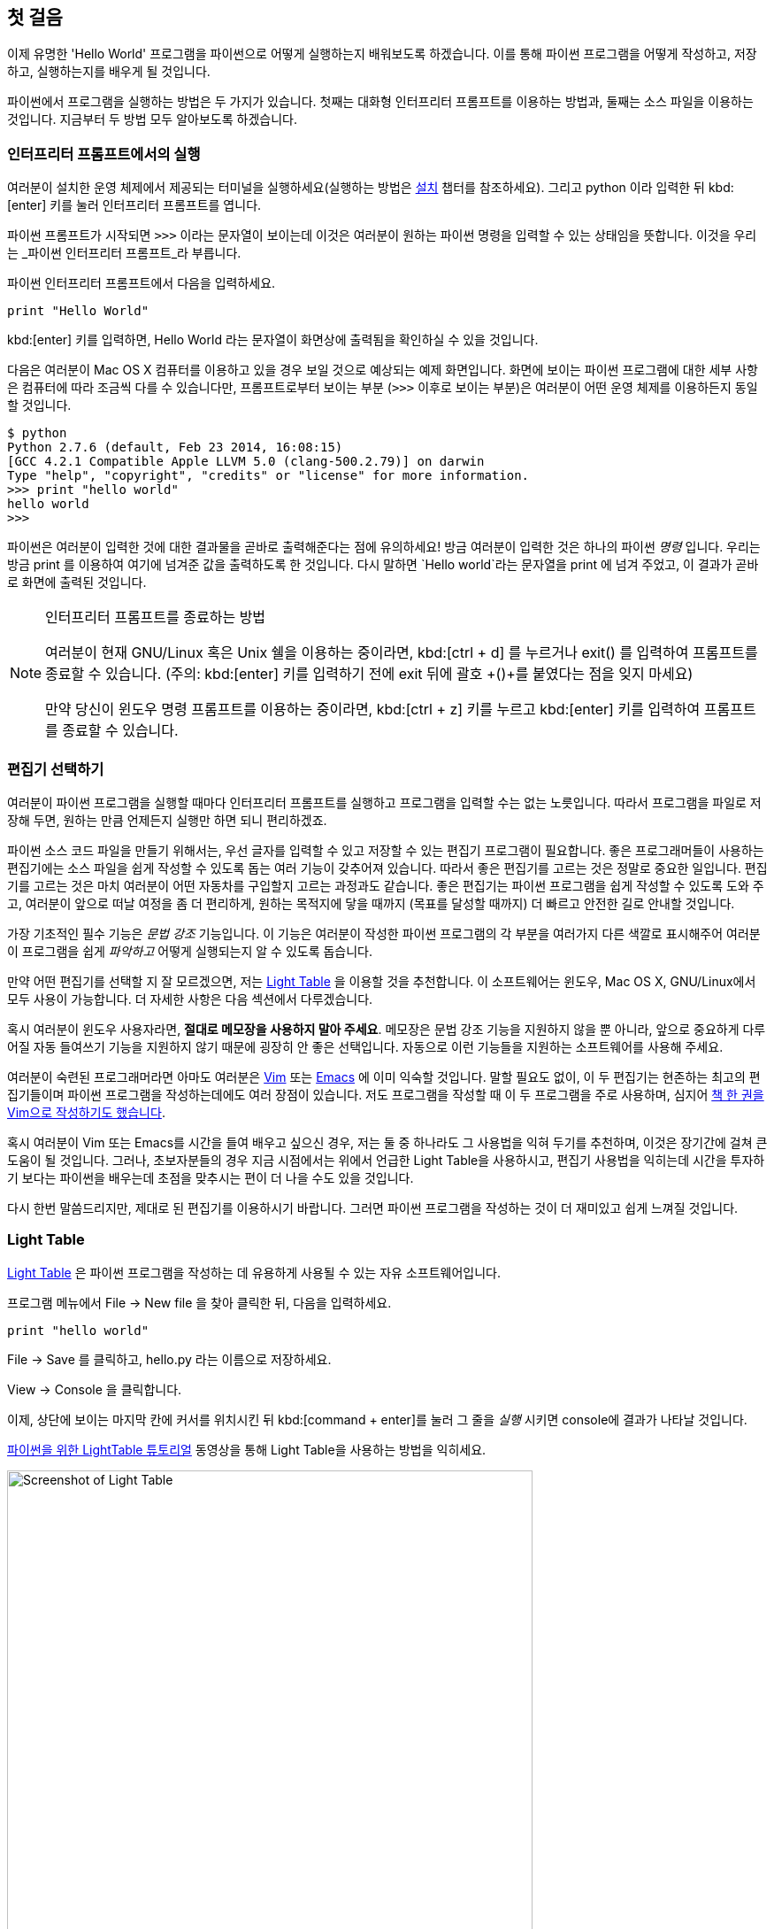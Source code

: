 [[first_steps]]
== 첫 걸음

이제 유명한 'Hello World' 프로그램을 파이썬으로 어떻게 실행하는지 배워보도록 하겠습니다.
이를 통해 파이썬 프로그램을 어떻게 작성하고, 저장하고, 실행하는지를 배우게 될 것입니다.

파이썬에서 프로그램을 실행하는 방법은 두 가지가 있습니다.
첫째는 대화형 인터프리터 프롬프트를 이용하는 방법과, 둘째는 소스 파일을 이용하는 것입니다.
지금부터 두 방법 모두 알아보도록 하겠습니다.

=== 인터프리터 프롬프트에서의 실행

여러분이 설치한 운영 체제에서 제공되는 터미널을 실행하세요(실행하는 방법은 <<installation,설치>>
챕터를 참조하세요). 그리고 +python+ 이라 입력한 뒤 kbd:[enter] 키를 눌러 인터프리터 프롬프트를 엽니다.

파이썬 프롬프트가 시작되면 `>>>` 이라는 문자열이 보이는데 이것은 여러분이 원하는 파이썬 명령을 입력할 수 있는 상태임을 뜻합니다.
이것을 우리는 _파이썬 인터프리터 프롬프트_라 부릅니다.

파이썬 인터프리터 프롬프트에서 다음을 입력하세요.

[source,python]
--------------------------------------------------
print "Hello World"
--------------------------------------------------

kbd:[enter] 키를 입력하면, +Hello World+ 라는 문자열이 화면상에 출력됨을 확인하실 수 있을 것입니다.

다음은 여러분이 Mac OS X 컴퓨터를 이용하고 있을 경우 보일 것으로 예상되는 예제 화면입니다.
화면에 보이는 파이썬 프로그램에 대한 세부 사항은 컴퓨터에 따라 조금씩 다를 수 있습니다만,
프롬프트로부터 보이는 부분 (`>>>` 이후로 보이는 부분)은 여러분이 어떤 운영 체제를 이용하든지 동일할 것입니다.

--------------------------------------------------
$ python
Python 2.7.6 (default, Feb 23 2014, 16:08:15)
[GCC 4.2.1 Compatible Apple LLVM 5.0 (clang-500.2.79)] on darwin
Type "help", "copyright", "credits" or "license" for more information.
>>> print "hello world"
hello world
>>>
--------------------------------------------------

파이썬은 여러분이 입력한 것에 대한 결과물을 곧바로 출력해준다는 점에 유의하세요!
방금 여러분이 입력한 것은 하나의 파이썬 _명령_ 입니다. 우리는 방금 +print+ 를 이용하여 여기에 넘겨준 값을 출력하도록 한 것입니다.
다시 말하면 `Hello world`라는 문자열을 +print+ 에 넘겨 주었고, 이 결과가 곧바로 화면에 출력된 것입니다.

.인터프리터 프롬프트를 종료하는 방법
[NOTE]
--
여러분이 현재 GNU/Linux 혹은 Unix 쉘을 이용하는 중이라면,
kbd:[ctrl + d] 를 누르거나 +exit()+ 를 입력하여 프롬프트를 종료할 수 있습니다.
(주의: kbd:[enter] 키를 입력하기 전에 exit 뒤에 괄호 +()+를 붙였다는 점을 잊지 마세요)

만약 당신이 윈도우 명령 프롬프트를 이용하는 중이라면, kbd:[ctrl + z] 키를 누르고 kbd:[enter] 키를 입력하여
프롬프트를 종료할 수 있습니다.
--

=== 편집기 선택하기

여러분이 파이썬 프로그램을 실행할 때마다 인터프리터 프롬프트를 실행하고 프로그램을 입력할 수는 없는 노릇입니다.
따라서 프로그램을 파일로 저장해 두면, 원하는 만큼 언제든지 실행만 하면 되니 편리하겠죠.

파이썬 소스 코드 파일을 만들기 위해서는, 우선 글자를 입력할 수 있고 저장할 수 있는 편집기 프로그램이 필요합니다.
좋은 프로그래머들이 사용하는 편집기에는 소스 파일을 쉽게 작성할 수 있도록 돕는 여러 기능이 갖추어져 있습니다.
따라서 좋은 편집기를 고르는 것은 정말로 중요한 일입니다. 편집기를 고르는 것은 마치 여러분이 어떤 자동차를
구입할지 고르는 과정과도 같습니다. 좋은 편집기는 파이썬 프로그램을 쉽게 작성할 수 있도록 도와 주고,
여러분이 앞으로 떠날 여정을 좀 더 편리하게, 원하는 목적지에 닿을 때까지 (목표를 달성할 때까지) 더 빠르고
안전한 길로 안내할 것입니다.

가장 기초적인 필수 기능은 _문법 강조_ 기능입니다. 이 기능은 여러분이 작성한 파이썬 프로그램의 각 부분을
여러가지 다른 색깔로 표시해주어 여러분이 프로그램을 쉽게 _파악하고_ 어떻게 실행되는지 알 수 있도록 돕습니다.

만약 어떤 편집기를 선택할 지 잘 모르겠으면, 저는 http://www.lighttable.com/[Light Table] 을 이용할 것을
추천합니다. 이 소프트웨어는 윈도우, Mac OS X, GNU/Linux에서 모두 사용이 가능합니다.
더 자세한 사항은 다음 섹션에서 다루겠습니다.

혹시 여러분이 윈도우 사용자라면, *절대로 메모장을 사용하지 말아 주세요*.
메모장은 문법 강조 기능을 지원하지 않을 뿐 아니라, 앞으로 중요하게 다루어질 자동 들여쓰기 기능을 지원하지
않기 때문에 굉장히 안 좋은 선택입니다. 자동으로 이런 기능들을 지원하는 소프트웨어를 사용해 주세요.

여러분이 숙련된 프로그래머라면 아마도 여러분은 http://www.vim.org[Vim] 또는
http://www.gnu.org/software/emacs/[Emacs] 에 이미 익숙할 것입니다. 말할 필요도 없이,
이 두 편집기는 현존하는 최고의 편집기들이며 파이썬 프로그램을 작성하는데에도 여러 장점이 있습니다.
저도 프로그램을 작성할 때 이 두 프로그램을 주로 사용하며,
심지어 http://swaroopch.com/notes/vim[책 한 권을 Vim으로 작성하기도 했습니다].

혹시 여러분이 Vim 또는 Emacs를 시간을 들여 배우고 싶으신 경우,
저는 둘 중 하나라도 그 사용법을 익혀 두기를 추천하며, 이것은 장기간에 걸쳐 큰 도움이 될 것입니다.
그러나, 초보자분들의 경우 지금 시점에서는 위에서 언급한 Light Table을 사용하시고, 편집기 사용법을 익히는데
시간을 투자하기 보다는 파이썬을 배우는데 초점을 맞추시는 편이 더 나을 수도 있을 것입니다.

다시 한번 말씀드리지만, 제대로 된 편집기를 이용하시기 바랍니다.
그러면 파이썬 프로그램을 작성하는 것이 더 재미있고 쉽게 느껴질 것입니다.

=== Light Table

http://www.lighttable.com[Light Table] 은 파이썬 프로그램을 작성하는 데 유용하게 사용될 수 있는 자유 소프트웨어입니다.

프로그램 메뉴에서 +File+ -> +New file+ 을 찾아 클릭한 뒤, 다음을 입력하세요.

[source,python]
--------------------------------------------------
print "hello world"
--------------------------------------------------

+File+ -> +Save+ 를 클릭하고, +hello.py+ 라는 이름으로 저장하세요.

+View+ -> +Console+ 을 클릭합니다.

이제, 상단에 보이는 마지막 칸에 커서를 위치시킨 뒤 kbd:[command + enter]를 눌러 그 줄을 _실행_
시키면 console에 결과가 나타날 것입니다.

http://docs.lighttable.com/tutorials/python/[파이썬을 위한 LightTable 튜토리얼] 동영상을 통해
Light Table을 사용하는 방법을 익히세요.

image::light_table_screenshot.png[Screenshot of Light Table,594,536]

=== Vim

. http://www.vim.org[Vim] 설치하기
  .. Mac OS X 사용자들은 http://brew.sh/[HomeBrew] 를 통해 +macvim+ 패키지를 설치하세요.
  .. Windows 사용자들은 http://www.vim.org/download.php 에서 "self-installing executable"을 내려받아 설치하세요.
  .. GNU/Linux 사용자들은 각 배포판의 소프트웨어 저장소에서 Vim을 내려받아 설치하여야 합니다.
  예를 들어 데비안 혹은 우분투의 경우 http://packages.ubuntu.com/saucy/vim[vim] 패키지를 설치하세요.
. John M Anderson이 쓴 http://blog.sontek.net/blog/detail/turning-vim-into-a-modern-python-ide[Vim as Python
  IDE] 를 읽으세요.
. 자동완성 기능을 설치하시려면 다음 플러그인을 설치하세요. https://github.com/davidhalter/jedi-vim[jedi-vim].

=== Emacs

. http://www.gnu.org/software/emacs/[Emacs 24] 설치하기
  .. Mac OS X 사용자들은 http://emacsformacosx.com 에서 Emacs를 내려받아 설치하세요.
  .. Windows 사용자들은 http://ftp.gnu.org/gnu/emacs/windows/ 에서 Emacs를 내려받아 설치하세요.
  .. GNU/Linux 사용자들은 각 배포판의 소프트웨어 저장소에서 Emacs를 내려받아 설치하여야 합니다.
  예를 들어 데비안 혹은 우분투의 경우 http://packages.ubuntu.com/saucy/emacs24[emacs24] 패키지를 설치하세요.
. https://github.com/jorgenschaefer/elpy[ELPY] 를 설치하세요.
. https://github.com/jorgenschaefer/elpy/wiki[ELPY wiki] 를 읽으세요.
. 혹은 https://github.com/bbatsov/prelude[Emacs Prelude] 배포판을 설치하는 것도 추천합니다.

=== 소스 파일 사용하기

이제 프로그래밍으로 돌아갑시다. 아마 여러분이 어떤 언어를 배우던지,
'Hello World' 라는 프로그램을 처음 작성하고 실행하게 될 것입니다.
이 프로그램이 하는 일은 실행했을 때 단순히 'Hello World' 라는 문자열을 화면에 출력하는 것입니다.
Simon Cozens ('Beginning Perl'의 저자)은 이에 대해 다음과 같이 말했습니다.
"Hello World란 프로그래밍 신에게 이 언어를 잘 배울 수 있도록 도와 달라는, 일종의 주문이다."

편집기를 실행하시고, 다음과 같이 프로그램을 작성한 뒤 +hello.py+ 라는 이름으로 저장하세요.

여러분이 Light Table을 사용 중이시라면, +File+ -> +New file+ 메뉴를 클릭하고 다음을 입력하세요.

[source,python]
--------------------------------------------------
print "hello world"
--------------------------------------------------

이제 +File+ -> +Save+ 메뉴를 클릭하시고 +hello.py+ 라고 입력해 봅시다.

파일을 어디에 저장해야 할까요? 폴더의 경로를 알고 있다면 어디에든 저장해도 좋습니다.
이 말이 무슨 뜻인지 잘 모르시겠다면, 다음과 같이 새 폴더를 만들고 앞으로 작성할 모든 파이썬 프로그램을
이곳에 저장하도록 합시다.

- `/tmp/py` (Mac OS X 환경)
- `/tmp/py` (GNU/Linux 환경)
- `C:\\py` (윈도우 환경)

폴더를 만드는 방법은 터미널에서 +mkdir+ 명령을 이용하면 됩니다.
예를 들어 Max OS X 혹은 GNU/Linux의 경우 +mkdir /tmp/py+ 라고 입력하면 됩니다.

중요: 파일의 확장자명을 +.py+로 지정했는지 언제나 다시 한번 확인하세요. +foo.py+와 같은 형태가 되어야 합니다.

파이썬 프로그램 실행시키기:

. 터미널 창을 여세요 (<<installation,설치>> 챕터에서 터미널 창을 여는 법을 다루고 있습니다).
. cd (**C**hange **d**irectory의 약어) 명령으로 파일을 저장한 경로로 이동합니다.
  예를 들어 Max OS X 혹은 GNU/Linux의 경우 +cd /tmp/py+ 와 같이 입력하세요.
. +python hello.py+라 입력하여 프로그램을 실행합니다. 실행 결과는 아래와 같습니다.

--------------------------------------------------
$ python hello.py
hello world
--------------------------------------------------

image::terminal_screenshot.png[Screenshot of running program in terminal,593,395]

위와 같은 결과물을 얻으셨나요? 축하합니다! 여러분은 여러분의 첫 파이썬 프로그램을
성공적으로 실행시킨 것입니다. 방금 여러분은 프로그래밍을 배울 때 접하는 가장 어려운
부분을 지나온 것입니다. 그것은 바로 첫 프로그램을 성공적으로 실행시키는 것입니다!

만약 결과물 대신 오류 메시지가 출력되는 경우에는, 다시한번 프로그램을 *정확하게* 적혀진
그대로 입력한 뒤 프로그램을 다시 실행해 보세요. 파이썬은 대/소문자를 구분합니다.
예를 들면 +print+ 는 +Print+와 같지 않습니다. 전자의 `p`는 소문자이고, 후자의 `P`는
대문자임에 유의하세요. 또한, 모든 줄의 첫번째 문자 앞에 공백이나 탭이 입력되어 있지는 않은지 확인하세요.
곧 <<indentation,왜 이것이 중요한지 다루게 될 것입니다>>.   

.동작 원리
파이썬 프로그램은 _명령문_들로 구성됩니다. 여러분이 작성한 첫 프로그램에서는,
단 한 가지의 명령만이 사용되었습니다. 여기서는 +print+라고 불리우는
_명령_을 불러 "Hello World"라는 문자열을 출력하도록 한 것입니다.

=== 도움 받기

여러분이 파이썬이 제공하는 여러 함수나 명령들에 대한 정보를 얻고
싶으실 경우, 파이썬에 내장된 +help+ 명령을 사용할 수 있습니다.
이 기능은 인터프리터 프롬프트를 이용할 때 특히 유용합니다.
예를 들면, `help('len')`라고 입력해 보세요. 그러면 항목의 개수를 세는 데 사용되는
+len+ 함수에 대한 도움말이 화면에 표시됩니다.

TIP: +q+ 를 눌러 도움말을 종료할 수 있습니다.

비슷한 방법으로, 파이썬 내에 있는 거의 모든 항목에 대한 정보를 얻을 수 있습니다.
+help()+를 이용하여 +help+ 라는 명령 자체에 대한 설명도 확인해 보세요!

혹시 여러분이 +return+과 같은 연산자들에 대한 정보를 얻고 싶은 경우,
다음과 같이 좌우에 따옴표를 붙여줄 필요가 있습니다. 즉, `help('return')`
과 같이 해 주어 파이썬이 우리가 어떤 일을 하려고 하는 것인지 혼동하지 않게
합니다.

=== 요약

이제 여러분은 쉽게 파이썬 프로그램을 작성하고, 저장하고, 실행할 수 있을 것입니다. 

이제 여러분은 한 명의 파이썬 사용자입니다. 이제 파이썬의 다른 기능들에 대해서도 배워 봅시다.
